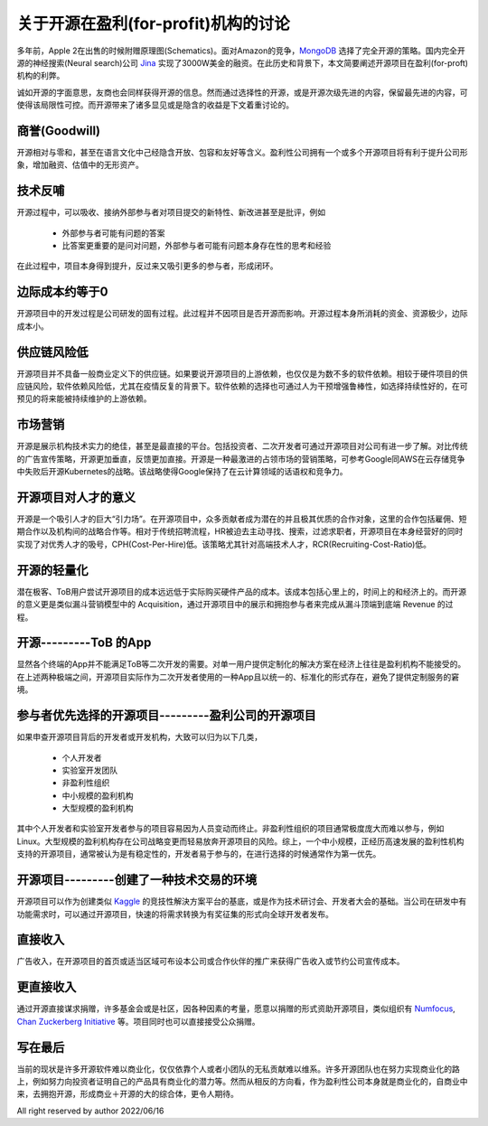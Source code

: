 =====================================================
关于开源在盈利(for-profit)机构的讨论
=====================================================

多年前，Apple 2在出售的时候附赠原理图(Schematics)。面对Amazon的竞争，`MongoDB <https://github.com/mongodb/mongo>`_ 选择了完全开源的策略。国内完全开源的神经搜索(Neural search)公司 `Jina <https://github.com/jina-ai/jina>`_ 实现了3000W美金的融资。在此历史和背景下，本文简要阐述开源项目在盈利(for-proft)机构的利弊。

诚如开源的字面意思，友商也会同样获得开源的信息。然而通过选择性的开源，或是开源次级先进的内容，保留最先进的内容，可使得该局限性可控。而开源带来了诸多显见或是隐含的收益是下文着重讨论的。


商誉(Goodwill)
-------------
开源相对与零和，甚至在语言文化中己经隐含开放、包容和友好等含义。盈利性公司拥有一个或多个开源项目将有利于提升公司形象，增加融资、估值中的无形资产。


技术反哺
--------
开源过程中，可以吸收、接纳外部参与者对项目提交的新特性、新改进甚至是批评，例如

  * 外部参与者可能有问题的答案
  * 比答案更重要的是问对问题，外部参与者可能有问题本身存在性的思考和经验

在此过程中，项目本身得到提升，反过来又吸引更多的参与者，形成闭环。


边际成本约等于0
---------------
开源项目中的开发过程是公司研发的固有过程。此过程并不因项目是否开源而影响。开源过程本身所消耗的资金、资源极少，边际成本小。


供应链风险低
------------
开源项目并不具备一般商业定义下的供应链。如果要说开源项目的上游依赖，也仅仅是为数不多的软件依赖。相较于硬件项目的供应链风险，软件依赖风险低，尤其在疫情反复的背景下。软件依赖的选择也可通过人为干预增强鲁棒性，如选择持续性好的，在可预见的将来能被持续维护的上游依赖。


市场营销
--------
开源是展示机构技术实力的绝佳，甚至是最直接的平台。包括投资者、二次开发者可通过开源项目对公司有进一步了解。对比传统的广告宣传策略，开源更加垂直，反馈更加直接。开源是一种最激进的占领市场的营销策略，可参考Google同AWS在云存储竞争中失败后开源Kubernetes的战略。该战略使得Google保持了在云计算领域的话语权和竞争力。


开源项目对人才的意义
--------------------
开源是一个吸引人才的巨大“引力场”。在开源项目中，众多贡献者成为潜在的并且极其优质的合作对象，这里的合作包括雇佣、短期合作以及机构间的战略合作等。相对于传统招聘流程，HR被迫去主动寻找、搜索，过滤求职者，开源项目在本身经营好的同时实现了对优秀人才的吸号，CPH(Cost-Per-Hire)低。该策略尤其针对高端技术人才，RCR(Recruiting-Cost-Ratio)低。


开源的轻量化
------------
潜在极客、ToB用户尝试开源项目的成本远远低于实际购买硬件产品的成本。该成本包括心里上的，时间上的和经济上的。而开源的意义更是类似漏斗营销模型中的 Acquisition，通过开源项目中的展示和拥抱参与者来完成从漏斗顶端到底端 Revenue 的过程。


开源---------ToB 的App
-------------------------
显然各个终端的App并不能满足ToB等二次开发的需要。对单一用户提供定制化的解决方案在经济上往往是盈利机构不能接受的。在上述两种极端之间，开源项目实际作为二次开发者使用的一种App且以统一的、标准化的形式存在，避免了提供定制服务的窘境。


参与者优先选择的开源项目---------盈利公司的开源项目
--------------------------------------------------
如果申查开源项目背后的开发者或开发机构，大致可以归为以下几类，

  * 个人开发者
  * 实验室开发团队
  * 非盈利性组织
  * 中小规模的盈利机构
  * 大型规模的盈利机构

其中个人开发者和实验室开发者参与的项目容易因为人员变动而终止。非盈利性组织的项目通常极度庞大而难以参与，例如Linux。大型规模的盈利机构存在公司战略变更而轻易放奔开源项目的风险。综上，一个中小规模，正经历高速发展的盈利性机构支持的开源项目，通常被认为是有稳定性的，开发者易于参与的，在进行选择的时候通常作为第一优先。


开源项目---------创建了一种技术交易的环境
------------------------------------------
开源项目可以作为创建类似 `Kaggle <https://www.kaggle.com/>`_ 的竞技性解決方案平台的基底，或是作为技术研讨会、开发者大会的基础。当公司在研发中有功能需求时，可以通过开源项目，快速的将需求转换为有奖征集的形式向全球开发者发布。


直接收入
---------
广告收入，在开源项目的首页或适当区域可布设本公司或合作伙伴的推广来获得广告收入或节约公司宣传成本。


更直接收入
-----------
通过开源直接谋求捐赠，许多基金会或是社区，因各种因素的考量，愿意以捐赠的形式资助开源项目，类似组织有 `Numfocus <https://numfocus.org/>`_, `Chan Zuckerberg Initiative <https://chanzuckerberg.com/>`_ 等。项目同时也可以直接接受公众捐赠。


写在最后
---------
当前的现状是许多开源软件难以商业化，仅仅依靠个人或者小团队的无私贡献难以维系。许多开源团队也在努力实现商业化的路上，例如努力向投资者证明自己的产品具有商业化的潜力等。然而从相反的方向看，作为盈利性公司本身就是商业化的，自商业中来，去拥抱开源，形成商业＋开源的大的综合体，更令人期待。


All right reserved by author 2022/06/16


